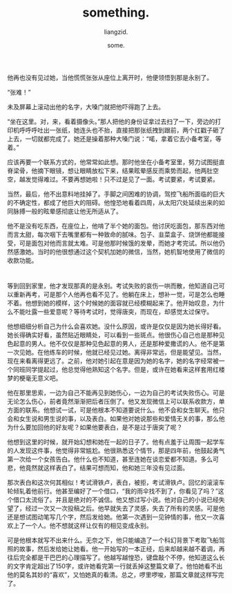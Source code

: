 #+title: something.
#+author: liangzid.
#+date: some.


* 

他再也没有见过她，当他慌慌张张从座位上离开时，他便领悟到那是永别了。

“张难！”

未及屏幕上滚动出他的名字，大嗓门就把他吓得跑了上去。

“坐在这里。对，来，看着摄像头。”那人把他的身份证拿过去扫了一下，旁边的打印机呼呼呼吐出一张纸，她连头也不抬，直接把那张纸拽到跟前，两个红戳子砸了上去，一切就都完成了。她还是操着那种大嗓门说：“喏，拿着它去小备考室，等着。”

应该再要一个联系方式的，他常常如此想。那时他坐在小备考室里，努力试图挺直脊梁骨，他摘下眼镜，想让眼睛放松下来，结果眩晕感反而乘势而起，他两肚空空，越发觉得难过。不要再想她啦！只不过是见了一面。考试要紧，考试要紧。

当然，最后，他不出意料地挂掉了。手脚之间困难的协调，驾控飞船所面临的巨大的不确定性，都成了他巨大的阻碍。他惶恐地看着四周，从太阳穴处延续出来的如同脉搏一般的眩晕感彻底让他无所适从了。

他不是没有吃东西，在座位上，他啃了半个她的面包。他讨厌吃面包，那东西对他而言太甜，每次咽下去嘴里都有一种致命的腻味。包子、韭菜盒子、烧饼他都能接受，可是面包对他而言就太难。可是他那时候饿的发晕，而她才考完试。所以他仍然感激她。当时的他很想通过这个契机加她的微信，当然，她机智地使用了微信的收款功能。

* 

等到回到家里，他才发现那真的是永别。考试失败的哀伤一哄而散，他知道自己可以重新再考，可是那个人他再也看不见了。他躺在床上，想补一觉，可是怎么也睡不着。他想到她的模样，这个时候她的面容就已经模糊起来了。他开始叹息，为什么不能吐露一些爱意呢？等待考试时，觉得唐突，而现在，却感觉太过保守。

他想细细分析自己为什么会喜欢她。没什么原因，或许是仅仅是因为她长得好看。她长得确实好看，虽然贴近眼睛处，可以看到一些斑点。他很伤心自己也是那种见色起意的男人。他不仅仅是那种见色起意的男人，还是那种爱撒谎的人。他不是第一次见她。在他练车的时候，他就已经见过她。离得非常远，但是能望见。当然，现在来看离得更远了。之前，他对她引起在意是因为她的名字，她的名字经常被一个同班同学提起过，他总觉得他熟知这个名字。但是，或许在她看来这样套用红楼梦的梗毫无意义吧。

他在那里思索，一边为自己不能再见到她伤心，一边为自己的考试失败伤心。可是无论怎么伤心，前者竟然渐渐把后者压倒了。他又发现微信上可以联系收款方，单方面的联系。他想试一试，可是他根本不知道要说什么。他不会和女生聊天。他只会和女生说和男生说的事，以及表白。如果他对她说那些和爱情无关的事，那么他为什么要加回他的好友呢？如果他要表白，是不是过于唐突了呢？

他想到这里的时候，就开始幻想和她在一起的日子了。他有点羞于让周围一起学车的人发现这件事，他觉得非常尴尬。他很熟悉这个情节，那是四年前，他鼓起勇气第一次给一个女孩告白。他什么也不知道，甚至连她在谈恋爱都不知道。多么可悲，他竟然就这样表白了。结果可想而知，他和她三年没有见过面。

那次表白和这次何其相似！考试滑铁卢，表白，被拒，考试滑铁卢。回忆的滚滚车轮倾轧着他前行。他甚至编好了一个借口，“我的雨伞找不到了，你看见了吗？”这个借口太流俗了。并且是绝对的不诚信。他又想过写小说。他对自己的小说已经失望了，经过一次又一次投稿之后。他早就失去了灵感，失去了所有的灵感。可是他还是想试图动笔写几个字，然后发给她。他第一次遇到一见钟情的事，他又一次喜欢上了一个人。他不想就这样让仅有的相见变成永别。

可是他根本就写不出来什么。无奈之下，他只能编造了一个科幻背景下考取飞船驾照的故事，然后发给她让她看。他一开始写的一本正经，后来却越来越不着调，再往后完全都是干巴巴的心理描写了。他越写越惶恐，键盘敲个不停，他知道这么长的文字肯定超出了150字，或许她看完第一行就丢掉这整篇文章了。他怕她看不出他的莫名其妙的“喜欢”，又怕她真的看清。总之，啰里啰唆，那篇文章就这样写完了。








